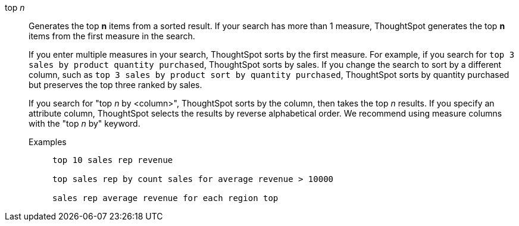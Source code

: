 [#top-n]
top _n_::
Generates the top *n* items from a sorted result. If your search has more than 1 measure, ThoughtSpot generates the top *n* items from the first measure in the search.
+
If you enter multiple measures in your search, ThoughtSpot sorts by the first measure. For example, if you search for `top 3 sales by product quantity purchased`, ThoughtSpot sorts by sales. If you change the search to sort by a different column, such as `top 3 sales by product sort by quantity purchased`, ThoughtSpot sorts by quantity purchased but preserves the top three ranked by sales.
+
If you search for "top _n_ by <column>", ThoughtSpot sorts by the column, then takes the top _n_ results. If you specify an attribute column, ThoughtSpot selects the results by reverse alphabetical order. We recommend using measure columns with the "top _n_ by" keyword.
+
Examples;;
+
----
top 10 sales rep revenue

top sales rep by count sales for average revenue > 10000

sales rep average revenue for each region top
----
